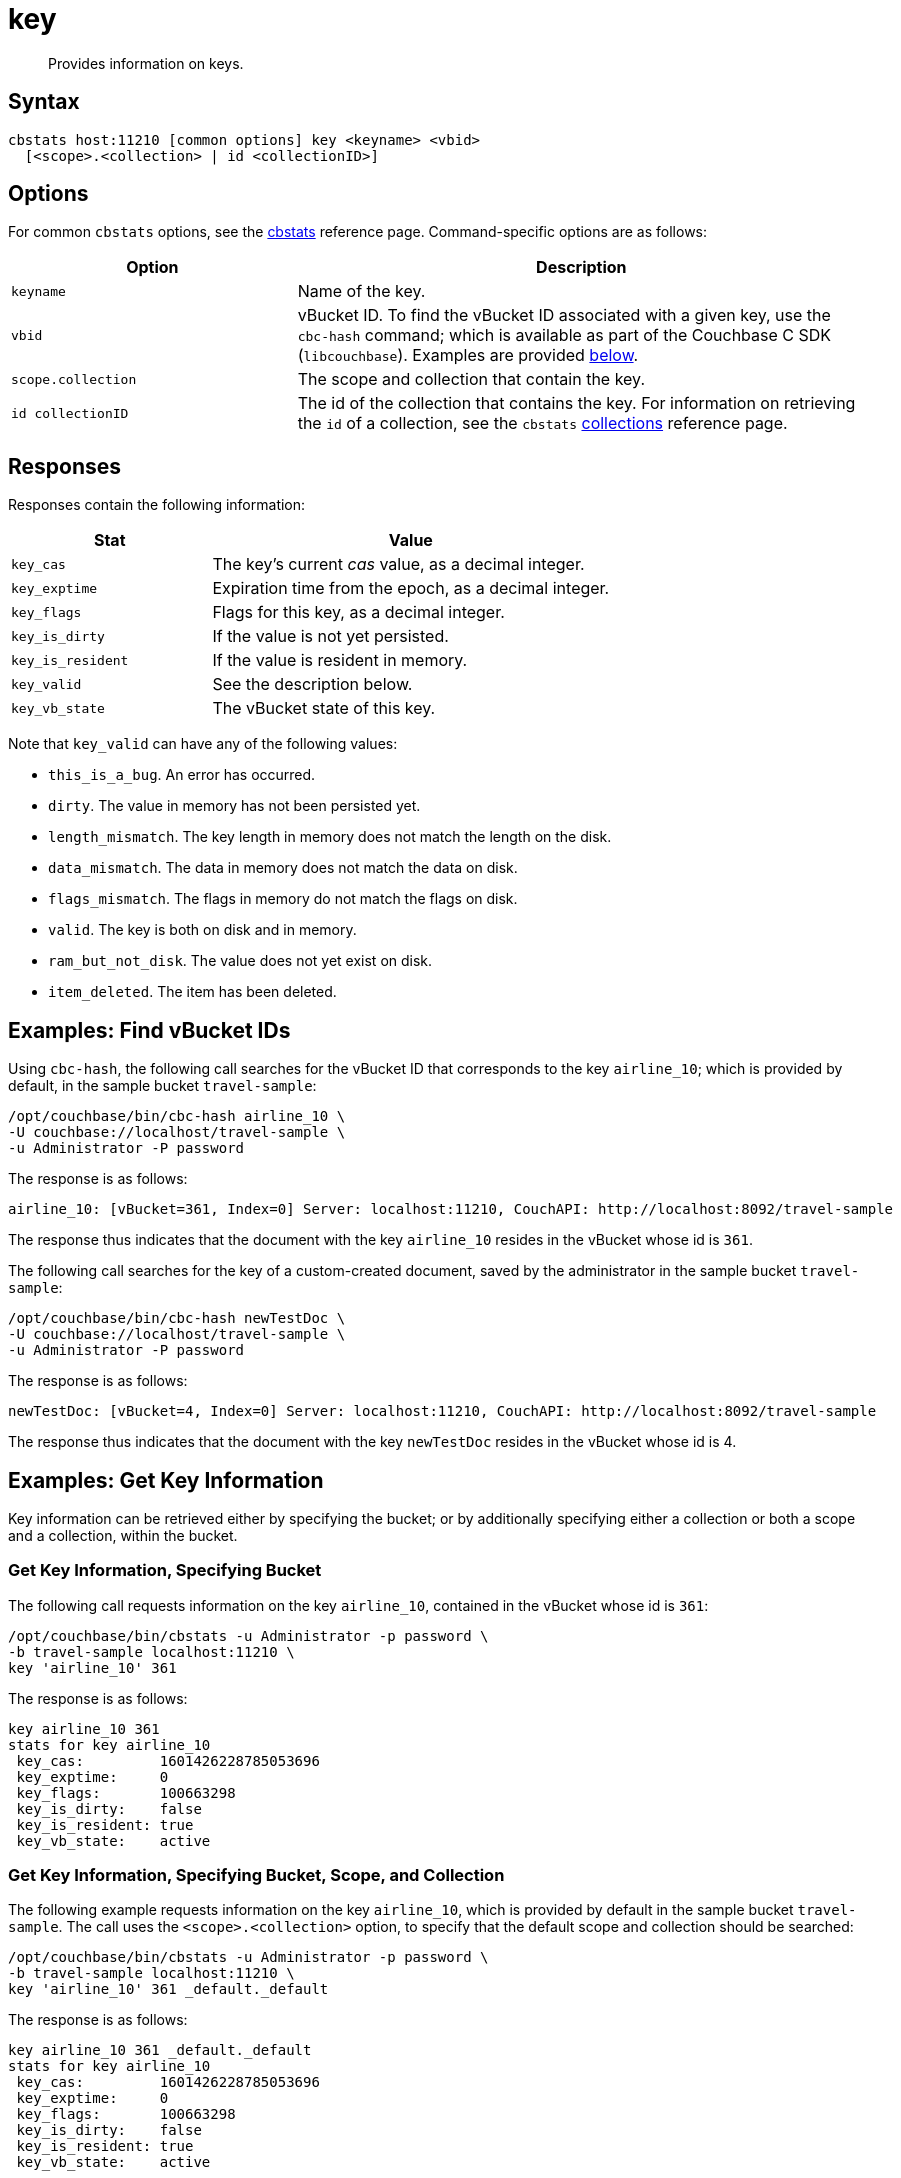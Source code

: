 = key
:page-topic-type: reference

[abstract]
Provides information on keys.

== Syntax

----
cbstats host:11210 [common options] key <keyname> <vbid>
  [<scope>.<collection> | id <collectionID>]
----

== Options

For common [.cmd]`cbstats` options, see the xref:cli:cbstats-intro.adoc[cbstats] reference page.
Command-specific options are as follows:

[cols="1,2"]
|===
| Option | Description

| [.var]`keyname`
| Name of the key.

| [.var]`vbid`
| vBucket ID.
To find the vBucket ID associated with a given key, use the [.cmd]`cbc-hash` command; which is available as part of the Couchbase C SDK ([.api]`libcouchbase`).
Examples are provided xref:cli:cbstats/cbstats-vkey.adoc#find-vbucket-ids[below].

| [.var]`scope.collection`
| The scope and collection that contain the key.

| [.var]`id collectionID`
| The id of the collection that contains the key.
For information on retrieving the `id` of a collection, see the `cbstats` xref:cli:cbstats/cbstats-collections.adoc[collections] reference page.

|===

== Responses

Responses contain the following information:

[cols="3,6"]
|===
| Stat | Value

| `key_cas`
| The key’s current _cas_ value, as a decimal integer.

| `key_exptime`
| Expiration time from the epoch, as a decimal integer.

| `key_flags`
| Flags for this key, as a decimal integer.

| `key_is_dirty`
| If the value is not yet persisted.

| `key_is_resident`
| If the value is resident in memory.

| `key_valid`
| See the description below.

| `key_vb_state`
| The vBucket state of this key.
|===

Note that `key_valid` can have any of the following values:

* `this_is_a_bug`.
An error has occurred.

* `dirty`.
The value in memory has not been persisted yet.

* `length_mismatch`.
The key length in memory does not match the length on the disk.

* `data_mismatch`.
The data in memory does not match the data on disk.

* `flags_mismatch`.
The flags in memory do not match the flags on disk.

* `valid`.
The key is both on disk and in memory.

* `ram_but_not_disk`.
The value does not yet exist on disk.

* `item_deleted`.
The item has been deleted.

[#find-vbucket-ids]
== Examples: Find vBucket IDs

Using `cbc-hash`, the following call searches for the vBucket ID that corresponds to the key `airline_10`; which is provided by default, in the sample bucket `travel-sample`:

----
/opt/couchbase/bin/cbc-hash airline_10 \
-U couchbase://localhost/travel-sample \
-u Administrator -P password
----

The response is as follows:

----
airline_10: [vBucket=361, Index=0] Server: localhost:11210, CouchAPI: http://localhost:8092/travel-sample
----

The response thus indicates that the document with the key `airline_10` resides in the vBucket whose id is `361`.

The following call searches for the key of a custom-created document, saved by the administrator in the sample bucket `travel-sample`:

----
/opt/couchbase/bin/cbc-hash newTestDoc \
-U couchbase://localhost/travel-sample \
-u Administrator -P password
----

The response is as follows:

----
newTestDoc: [vBucket=4, Index=0] Server: localhost:11210, CouchAPI: http://localhost:8092/travel-sample
----

The response thus indicates that the document with the key `newTestDoc` resides in the vBucket whose id is 4.

== Examples: Get Key Information

Key information can be retrieved either by specifying the bucket; or by additionally specifying either a collection or both a scope and a collection, within the bucket.

=== Get Key Information, Specifying Bucket

The following call requests information on the key `airline_10`, contained in the vBucket whose id is `361`:

----
/opt/couchbase/bin/cbstats -u Administrator -p password \
-b travel-sample localhost:11210 \
key 'airline_10' 361
----

The response is as follows:

----
key airline_10 361
stats for key airline_10
 key_cas:         1601426228785053696
 key_exptime:     0
 key_flags:       100663298
 key_is_dirty:    false
 key_is_resident: true
 key_vb_state:    active
----

=== Get Key Information, Specifying Bucket, Scope, and Collection

The following example requests information on the key `airline_10`, which is provided by default in the sample bucket `travel-sample`.
The call uses the `<scope>.<collection>` option, to specify that the default scope and collection should be searched:

----
/opt/couchbase/bin/cbstats -u Administrator -p password \
-b travel-sample localhost:11210 \
key 'airline_10' 361 _default._default
----

The response is as follows:

----
key airline_10 361 _default._default
stats for key airline_10
 key_cas:         1601426228785053696
 key_exptime:     0
 key_flags:       100663298
 key_is_dirty:    false
 key_is_resident: true
 key_vb_state:    active
----

The following example, again using the `<scope>.<collection>` option, requests information on the key `newTestDoc`, contained in the administrator-created collection `MyCollection`; which is in the administrator-created scope `MyScope`, in the `travel-sample` bucket.

----
/opt/couchbase/bin/cbstats -u Administrator -p password \
-b travel-sample localhost:11210 \
key 'newTestDoc' 4 MyScope.MyCollection
----

The response is as follows:

----
key newTestDoc 4 MyScope.MyCollection
stats for key newTestDoc
 key_cas:         1602139598762409984
 key_exptime:     0
 key_flags:       100663298
 key_is_dirty:    false
 key_is_resident: true
 key_vb_state:    active
----

=== Get Key Information, Specifying Collection ID

The following example requests information on the key `airline_10`, which is provided by default in the sample bucket `travel-sample`.
The call uses the `id <collectionID>` option, to specify that the default collection should be searched:

----
/opt/couchbase/bin/cbstats -u Administrator -p password \
-b travel-sample localhost:11210 \
key 'airline_10' 361 id 0x0
----

The response is as follows:

----
key-byid airline_10 361 0x0
stats for key airline_10
 key_cas:         1601426228785053696
 key_exptime:     0
 key_flags:       100663298
 key_is_dirty:    false
 key_is_resident: true
 key_vb_state:    active
----

The following example, again using the `id <collectionID>` option, requests information on the key `newTestDoc`, contained in the administrator-created collection `MyCollection`, in the `travel-sample` bucket.

----
/opt/couchbase/bin/cbstats -u Administrator -p password \
-b travel-sample localhost:11210 \
key 'newTestDoc' 4 id 0x9
----

The response is as follows:

----
key-byid newTestDoc 4 0x9
stats for key newTestDoc
 key_cas:         1602139598762409984
 key_exptime:     0
 key_flags:       100663298
 key_is_dirty:    false
 key_is_resident: true
 key_vb_state:    active
----

== See Also

For an overview of scopes and collections, see xref:learn:data/scopes-and-collections.adoc[Scopes and Collections].
To use `cbstats` to provide information on collections, see the reference page for the `cbstats` xref:cli:cbstats/cbstats-collections.adoc[collections] command.
For information on providing verification of keys, see the reference page for the `cbstats` xref:cli:cbstats/cbstats-vkey.adoc[vkey] command.
